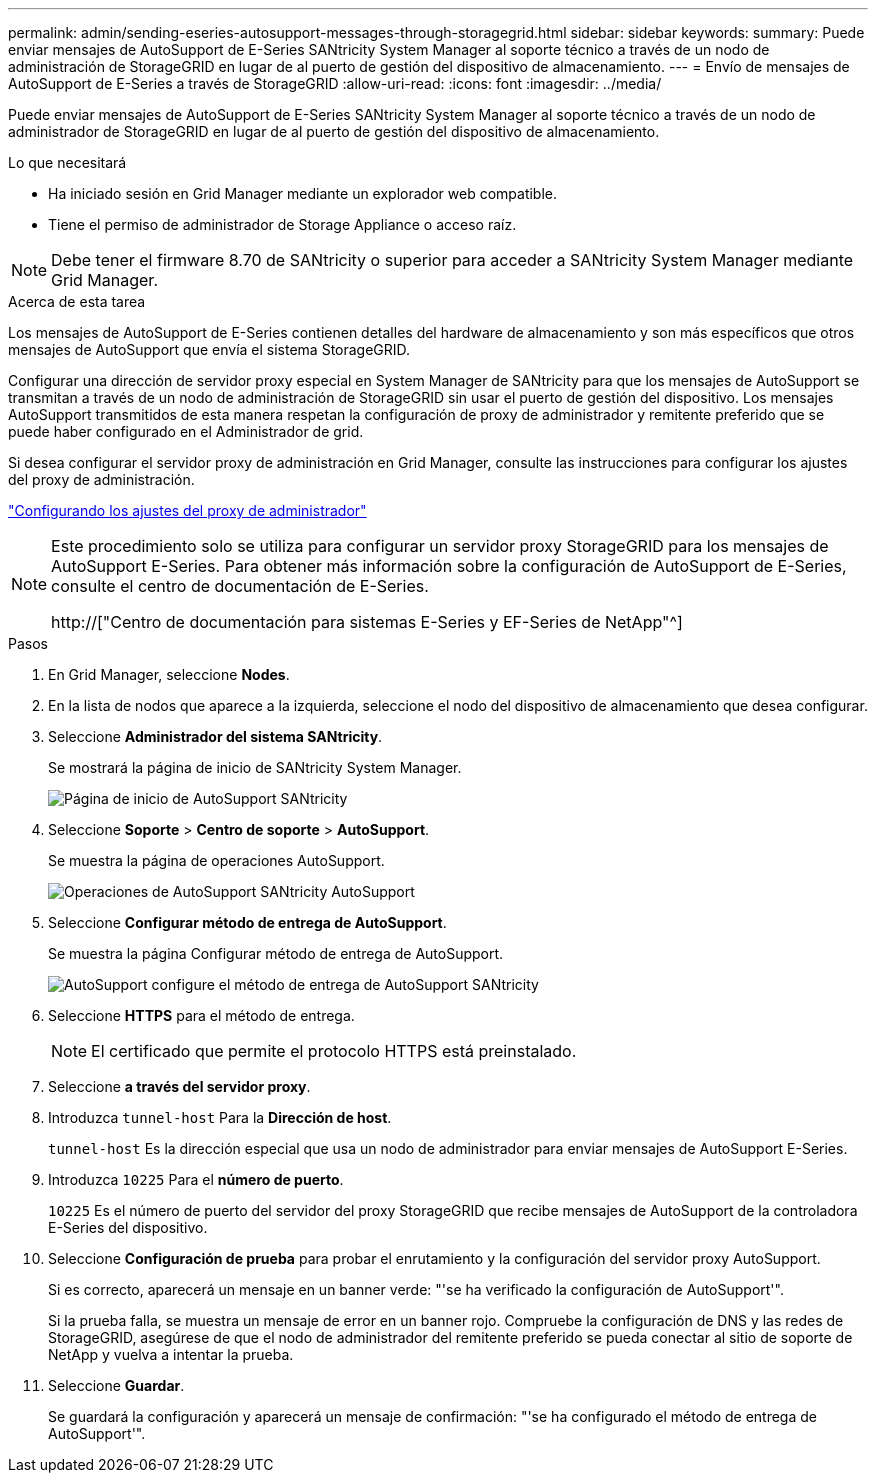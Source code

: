 ---
permalink: admin/sending-eseries-autosupport-messages-through-storagegrid.html 
sidebar: sidebar 
keywords:  
summary: Puede enviar mensajes de AutoSupport de E-Series SANtricity System Manager al soporte técnico a través de un nodo de administración de StorageGRID en lugar de al puerto de gestión del dispositivo de almacenamiento. 
---
= Envío de mensajes de AutoSupport de E-Series a través de StorageGRID
:allow-uri-read: 
:icons: font
:imagesdir: ../media/


[role="lead"]
Puede enviar mensajes de AutoSupport de E-Series SANtricity System Manager al soporte técnico a través de un nodo de administrador de StorageGRID en lugar de al puerto de gestión del dispositivo de almacenamiento.

.Lo que necesitará
* Ha iniciado sesión en Grid Manager mediante un explorador web compatible.
* Tiene el permiso de administrador de Storage Appliance o acceso raíz.



NOTE: Debe tener el firmware 8.70 de SANtricity o superior para acceder a SANtricity System Manager mediante Grid Manager.

.Acerca de esta tarea
Los mensajes de AutoSupport de E-Series contienen detalles del hardware de almacenamiento y son más específicos que otros mensajes de AutoSupport que envía el sistema StorageGRID.

Configurar una dirección de servidor proxy especial en System Manager de SANtricity para que los mensajes de AutoSupport se transmitan a través de un nodo de administración de StorageGRID sin usar el puerto de gestión del dispositivo. Los mensajes AutoSupport transmitidos de esta manera respetan la configuración de proxy de administrador y remitente preferido que se puede haber configurado en el Administrador de grid.

Si desea configurar el servidor proxy de administración en Grid Manager, consulte las instrucciones para configurar los ajustes del proxy de administración.

link:configuring-admin-proxy-settings.html["Configurando los ajustes del proxy de administrador"]

[NOTE]
====
Este procedimiento solo se utiliza para configurar un servidor proxy StorageGRID para los mensajes de AutoSupport E-Series. Para obtener más información sobre la configuración de AutoSupport de E-Series, consulte el centro de documentación de E-Series.

http://["Centro de documentación para sistemas E-Series y EF-Series de NetApp"^]

====
.Pasos
. En Grid Manager, seleccione *Nodes*.
. En la lista de nodos que aparece a la izquierda, seleccione el nodo del dispositivo de almacenamiento que desea configurar.
. Seleccione *Administrador del sistema SANtricity*.
+
Se mostrará la página de inicio de SANtricity System Manager.

+
image::../media/autosupport_santricity_home_page.png[Página de inicio de AutoSupport SANtricity]

. Seleccione *Soporte* > *Centro de soporte* > *AutoSupport*.
+
Se muestra la página de operaciones AutoSupport.

+
image:../media/autosupport_santricity_operations.png["Operaciones de AutoSupport SANtricity AutoSupport"]

. Seleccione *Configurar método de entrega de AutoSupport*.
+
Se muestra la página Configurar método de entrega de AutoSupport.

+
image::../media/autosupport_configure_delivery_santricity.png[AutoSupport configure el método de entrega de AutoSupport SANtricity]

. Seleccione *HTTPS* para el método de entrega.
+

NOTE: El certificado que permite el protocolo HTTPS está preinstalado.

. Seleccione *a través del servidor proxy*.
. Introduzca `tunnel-host` Para la *Dirección de host*.
+
`tunnel-host` Es la dirección especial que usa un nodo de administrador para enviar mensajes de AutoSupport E-Series.

. Introduzca `10225` Para el *número de puerto*.
+
`10225` Es el número de puerto del servidor del proxy StorageGRID que recibe mensajes de AutoSupport de la controladora E-Series del dispositivo.

. Seleccione *Configuración de prueba* para probar el enrutamiento y la configuración del servidor proxy AutoSupport.
+
Si es correcto, aparecerá un mensaje en un banner verde: "'se ha verificado la configuración de AutoSupport'".

+
Si la prueba falla, se muestra un mensaje de error en un banner rojo. Compruebe la configuración de DNS y las redes de StorageGRID, asegúrese de que el nodo de administrador del remitente preferido se pueda conectar al sitio de soporte de NetApp y vuelva a intentar la prueba.

. Seleccione *Guardar*.
+
Se guardará la configuración y aparecerá un mensaje de confirmación: "'se ha configurado el método de entrega de AutoSupport'".


